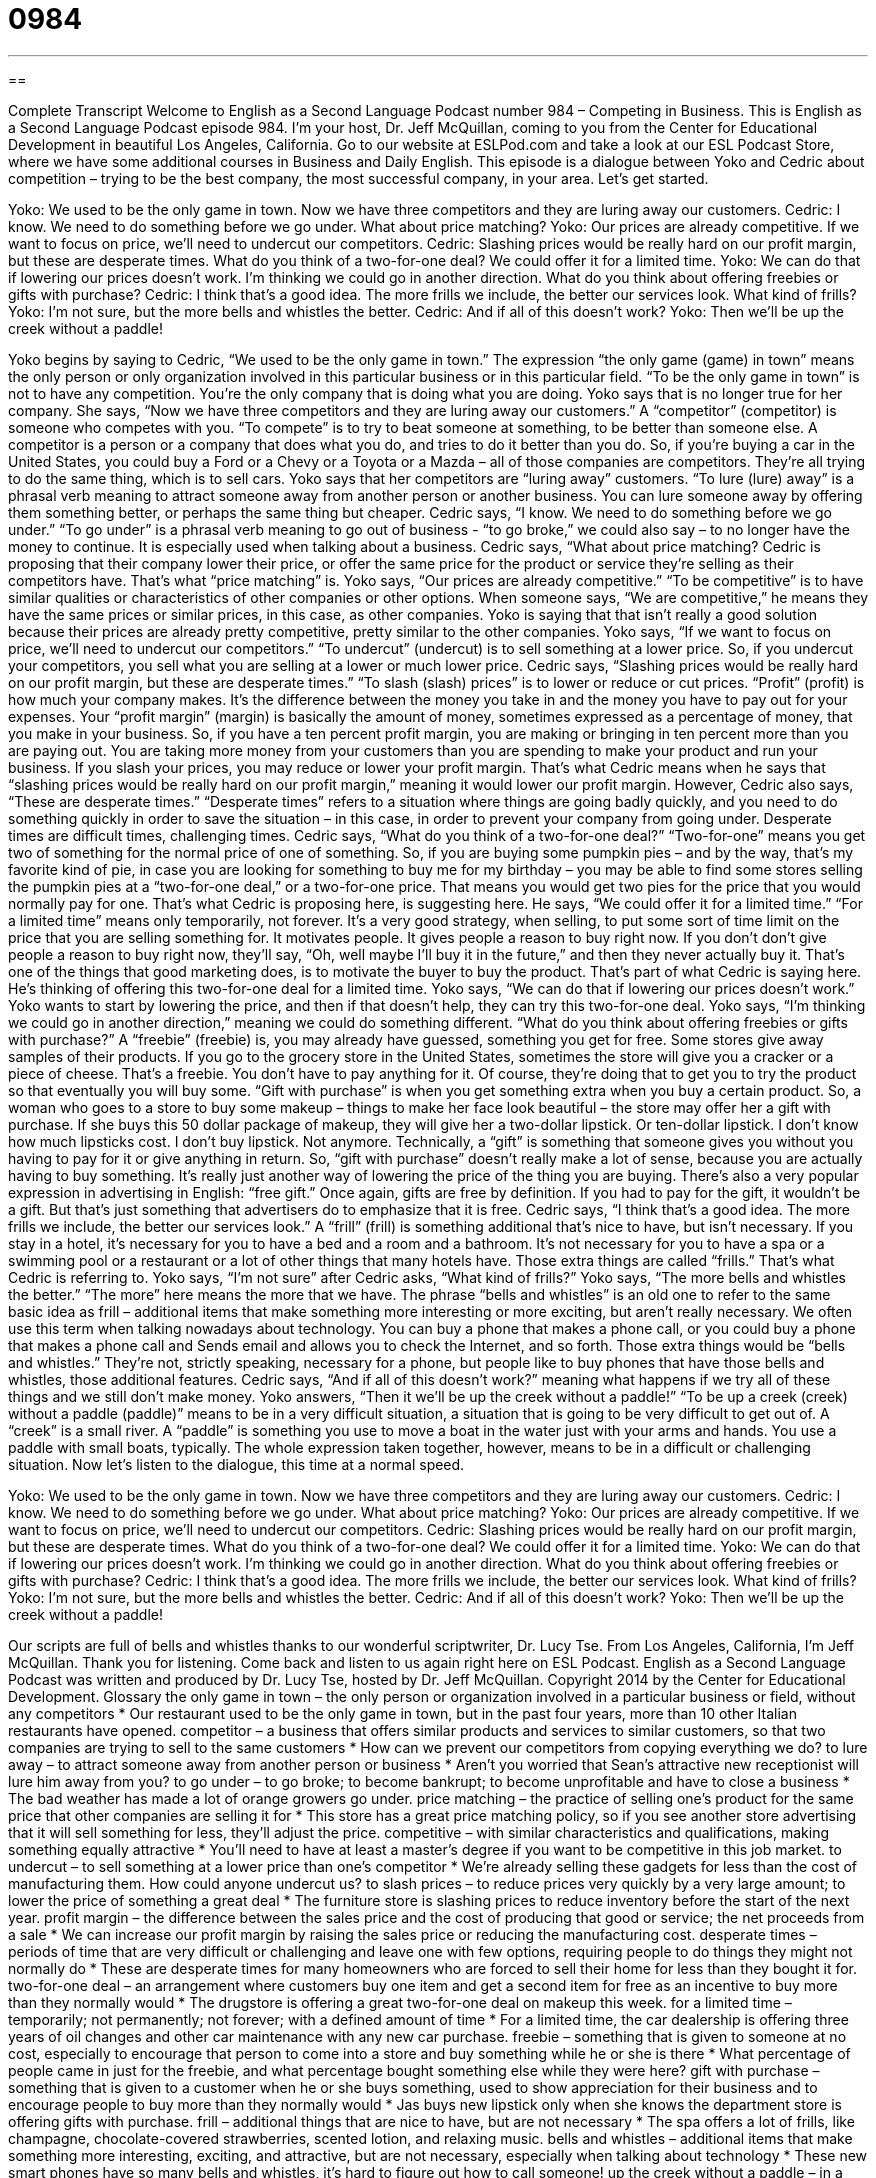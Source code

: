 = 0984
:toc: left
:toclevels: 3
:sectnums:
:stylesheet: ../../../myAdocCss.css

'''

== 

Complete Transcript
Welcome to English as a Second Language Podcast number 984 – Competing in Business.
This is English as a Second Language Podcast episode 984. I’m your host, Dr. Jeff McQuillan, coming to you from the Center for Educational Development in beautiful Los Angeles, California.
Go to our website at ESLPod.com and take a look at our ESL Podcast Store, where we have some additional courses in Business and Daily English.
This episode is a dialogue between Yoko and Cedric about competition – trying to be the best company, the most successful company, in your area. Let’s get started.
[start of dialogue]
Yoko: We used to be the only game in town. Now we have three competitors and they are luring away our customers.
Cedric: I know. We need to do something before we go under. What about price matching?
Yoko: Our prices are already competitive. If we want to focus on price, we’ll need to undercut our competitors.
Cedric: Slashing prices would be really hard on our profit margin, but these are desperate times. What do you think of a two-for-one deal? We could offer it for a limited time.
Yoko: We can do that if lowering our prices doesn’t work. I’m thinking we could go in another direction. What do you think about offering freebies or gifts with purchase?
Cedric: I think that’s a good idea. The more frills we include, the better our services look. What kind of frills?
Yoko: I’m not sure, but the more bells and whistles the better.
Cedric: And if all of this doesn’t work?
Yoko: Then we’ll be up the creek without a paddle!
[end of dialogue]
Yoko begins by saying to Cedric, “We used to be the only game in town.” The expression “the only game (game) in town” means the only person or only organization involved in this particular business or in this particular field. “To be the only game in town” is not to have any competition. You’re the only company that is doing what you are doing. Yoko says that is no longer true for her company.
She says, “Now we have three competitors and they are luring away our customers.” A “competitor” (competitor) is someone who competes with you. “To compete” is to try to beat someone at something, to be better than someone else. A competitor is a person or a company that does what you do, and tries to do it better than you do. So, if you’re buying a car in the United States, you could buy a Ford or a Chevy or a Toyota or a Mazda – all of those companies are competitors. They’re all trying to do the same thing, which is to sell cars.
Yoko says that her competitors are “luring away” customers. “To lure (lure) away” is a phrasal verb meaning to attract someone away from another person or another business. You can lure someone away by offering them something better, or perhaps the same thing but cheaper. Cedric says, “I know. We need to do something before we go under.” “To go under” is a phrasal verb meaning to go out of business - “to go broke,” we could also say – to no longer have the money to continue. It is especially used when talking about a business.
Cedric says, “What about price matching? Cedric is proposing that their company lower their price, or offer the same price for the product or service they’re selling as their competitors have. That’s what “price matching” is. Yoko says, “Our prices are already competitive.” “To be competitive” is to have similar qualities or characteristics of other companies or other options. When someone says, “We are competitive,” he means they have the same prices or similar prices, in this case, as other companies.
Yoko is saying that that isn’t really a good solution because their prices are already pretty competitive, pretty similar to the other companies. Yoko says, “If we want to focus on price, we’ll need to undercut our competitors.” “To undercut” (undercut) is to sell something at a lower price. So, if you undercut your competitors, you sell what you are selling at a lower or much lower price.
Cedric says, “Slashing prices would be really hard on our profit margin, but these are desperate times.” “To slash (slash) prices” is to lower or reduce or cut prices. “Profit” (profit) is how much your company makes. It’s the difference between the money you take in and the money you have to pay out for your expenses. Your “profit margin” (margin) is basically the amount of money, sometimes expressed as a percentage of money, that you make in your business.
So, if you have a ten percent profit margin, you are making or bringing in ten percent more than you are paying out. You are taking more money from your customers than you are spending to make your product and run your business. If you slash your prices, you may reduce or lower your profit margin. That’s what Cedric means when he says that “slashing prices would be really hard on our profit margin,” meaning it would lower our profit margin.
However, Cedric also says, “These are desperate times.” “Desperate times” refers to a situation where things are going badly quickly, and you need to do something quickly in order to save the situation – in this case, in order to prevent your company from going under. Desperate times are difficult times, challenging times.
Cedric says, “What do you think of a two-for-one deal?” “Two-for-one” means you get two of something for the normal price of one of something. So, if you are buying some pumpkin pies – and by the way, that’s my favorite kind of pie, in case you are looking for something to buy me for my birthday – you may be able to find some stores selling the pumpkin pies at a “two-for-one deal,” or a two-for-one price. That means you would get two pies for the price that you would normally pay for one. That’s what Cedric is proposing here, is suggesting here.
He says, “We could offer it for a limited time.” “For a limited time” means only temporarily, not forever. It’s a very good strategy, when selling, to put some sort of time limit on the price that you are selling something for. It motivates people. It gives people a reason to buy right now. If you don’t don’t give people a reason to buy right now, they’ll say, “Oh, well maybe I’ll buy it in the future,” and then they never actually buy it. That’s one of the things that good marketing does, is to motivate the buyer to buy the product. That’s part of what Cedric is saying here. He’s thinking of offering this two-for-one deal for a limited time.
Yoko says, “We can do that if lowering our prices doesn’t work.” Yoko wants to start by lowering the price, and then if that doesn’t help, they can try this two-for-one deal. Yoko says, “I’m thinking we could go in another direction,” meaning we could do something different. “What do you think about offering freebies or gifts with purchase?” A “freebie” (freebie) is, you may already have guessed, something you get for free. Some stores give away samples of their products.
If you go to the grocery store in the United States, sometimes the store will give you a cracker or a piece of cheese. That’s a freebie. You don’t have to pay anything for it. Of course, they’re doing that to get you to try the product so that eventually you will buy some. “Gift with purchase” is when you get something extra when you buy a certain product. So, a woman who goes to a store to buy some makeup – things to make her face look beautiful – the store may offer her a gift with purchase. If she buys this 50 dollar package of makeup, they will give her a two-dollar lipstick. Or ten-dollar lipstick. I don’t know how much lipsticks cost. I don’t buy lipstick. Not anymore.
Technically, a “gift” is something that someone gives you without you having to pay for it or give anything in return. So, “gift with purchase” doesn’t really make a lot of sense, because you are actually having to buy something. It’s really just another way of lowering the price of the thing you are buying. There’s also a very popular expression in advertising in English: “free gift.” Once again, gifts are free by definition. If you had to pay for the gift, it wouldn’t be a gift. But that’s just something that advertisers do to emphasize that it is free.
Cedric says, “I think that’s a good idea. The more frills we include, the better our services look.” A “frill” (frill) is something additional that’s nice to have, but isn’t necessary. If you stay in a hotel, it’s necessary for you to have a bed and a room and a bathroom. It’s not necessary for you to have a spa or a swimming pool or a restaurant or a lot of other things that many hotels have. Those extra things are called “frills.” That’s what Cedric is referring to.
Yoko says, “I’m not sure” after Cedric asks, “What kind of frills?” Yoko says, “The more bells and whistles the better.” “The more” here means the more that we have. The phrase “bells and whistles” is an old one to refer to the same basic idea as frill – additional items that make something more interesting or more exciting, but aren’t really necessary.
We often use this term when talking nowadays about technology. You can buy a phone that makes a phone call, or you could buy a phone that makes a phone call and Sends email and allows you to check the Internet, and so forth. Those extra things would be “bells and whistles.” They’re not, strictly speaking, necessary for a phone, but people like to buy phones that have those bells and whistles, those additional features.
Cedric says, “And if all of this doesn’t work?” meaning what happens if we try all of these things and we still don’t make money. Yoko answers, “Then it we’ll be up the creek without a paddle!” “To be up a creek (creek) without a paddle (paddle)” means to be in a very difficult situation, a situation that is going to be very difficult to get out of. A “creek” is a small river. A “paddle” is something you use to move a boat in the water just with your arms and hands. You use a paddle with small boats, typically. The whole expression taken together, however, means to be in a difficult or challenging situation.
Now let’s listen to the dialogue, this time at a normal speed.
[start of dialogue]
Yoko: We used to be the only game in town. Now we have three competitors and they are luring away our customers.
Cedric: I know. We need to do something before we go under. What about price matching?
Yoko: Our prices are already competitive. If we want to focus on price, we’ll need to undercut our competitors.
Cedric: Slashing prices would be really hard on our profit margin, but these are desperate times. What do you think of a two-for-one deal? We could offer it for a limited time.
Yoko: We can do that if lowering our prices doesn’t work. I’m thinking we could go in another direction. What do you think about offering freebies or gifts with purchase?
Cedric: I think that’s a good idea. The more frills we include, the better our services look. What kind of frills?
Yoko: I’m not sure, but the more bells and whistles the better.
Cedric: And if all of this doesn’t work?
Yoko: Then we’ll be up the creek without a paddle!
[end of dialogue]
Our scripts are full of bells and whistles thanks to our wonderful scriptwriter, Dr. Lucy Tse.
From Los Angeles, California, I’m Jeff McQuillan. Thank you for listening. Come back and listen to us again right here on ESL Podcast.
English as a Second Language Podcast was written and produced by Dr. Lucy Tse, hosted by Dr. Jeff McQuillan. Copyright 2014 by the Center for Educational Development.
Glossary
the only game in town – the only person or organization involved in a particular business or field, without any competitors
* Our restaurant used to be the only game in town, but in the past four years, more than 10 other Italian restaurants have opened.
competitor – a business that offers similar products and services to similar customers, so that two companies are trying to sell to the same customers
* How can we prevent our competitors from copying everything we do?
to lure away – to attract someone away from another person or business
* Aren’t you worried that Sean’s attractive new receptionist will lure him away from you?
to go under – to go broke; to become bankrupt; to become unprofitable and have to close a business
* The bad weather has made a lot of orange growers go under.
price matching – the practice of selling one’s product for the same price that other companies are selling it for
* This store has a great price matching policy, so if you see another store advertising that it will sell something for less, they’ll adjust the price.
competitive – with similar characteristics and qualifications, making something equally attractive
* You’ll need to have at least a master’s degree if you want to be competitive in this job market.
to undercut – to sell something at a lower price than one’s competitor
* We’re already selling these gadgets for less than the cost of manufacturing them. How could anyone undercut us?
to slash prices – to reduce prices very quickly by a very large amount; to lower the price of something a great deal
* The furniture store is slashing prices to reduce inventory before the start of the next year.
profit margin – the difference between the sales price and the cost of producing that good or service; the net proceeds from a sale
* We can increase our profit margin by raising the sales price or reducing the manufacturing cost.
desperate times – periods of time that are very difficult or challenging and leave one with few options, requiring people to do things they might not normally do
* These are desperate times for many homeowners who are forced to sell their home for less than they bought it for.
two-for-one deal – an arrangement where customers buy one item and get a second item for free as an incentive to buy more than they normally would
* The drugstore is offering a great two-for-one deal on makeup this week.
for a limited time – temporarily; not permanently; not forever; with a defined amount of time
* For a limited time, the car dealership is offering three years of oil changes and other car maintenance with any new car purchase.
freebie – something that is given to someone at no cost, especially to encourage that person to come into a store and buy something while he or she is there
* What percentage of people came in just for the freebie, and what percentage bought something else while they were here?
gift with purchase – something that is given to a customer when he or she buys something, used to show appreciation for their business and to encourage people to buy more than they normally would
* Jas buys new lipstick only when she knows the department store is offering gifts with purchase.
frill – additional things that are nice to have, but are not necessary
* The spa offers a lot of frills, like champagne, chocolate-covered strawberries, scented lotion, and relaxing music.
bells and whistles – additional items that make something more interesting, exciting, and attractive, but are not necessary, especially when talking about technology
* These new smart phones have so many bells and whistles, it’s hard to figure out how to call someone!
up the creek without a paddle – in a difficult or challenging situation with few or no opportunities to find a solution; without an easy way to fix a problem
* Both Paula and her husband lost their jobs last month, and now their mortgage payment is due and they’re up the creek without a paddle.
Comprehension Questions
1. Which of these incentives does not require the customer to buy something?
a) A two-for-one deal.
b) A freebie.
c) A gift with purchase.
2. What does Yoko mean when she says “we’ll be up the creek without a paddle”?
a) They’ll have to think of more creative solutions.
b) They’ll probably be fired.
c) They won’t have any other options.
Answers at bottom.
What Else Does It Mean?
to go under
The phrase “to go under,” in this podcast, means to go broke and become bankrupt, or to become unprofitable and have to close a business: “What percentage of restaurants go under in their first five years?” The phrase “to be under age” means to be too young to do something legally: “The law says it’s illegal to drink alcohol before turning 21 years old, but many teenagers are under age when they begin drinking.” The phrase “to be under the influence” means to be drunk or to have one’s thinking and decision-making skills be affected because one has used alcohol and/or other drugs: “If someone is clearly under the influence, it’s your responsibility to take away his or her car keys.”
to slash prices
In this podcast, the phrase “to slash prices” means to reduce prices very quickly by a very large amount, or to lower the price of something dramatically: “This computer was really expensive two years ago, but now retailers are slashing prices to make room for the newer models.” The verb “to slash” means to cut with a strong, quick movement: “The knife slashed through the air.” The phrase “to slash (one’s) wrists” means to cut one’s wrists (the body part between the arm and the hand) to try to kill oneself: “Fortunately, they found Emma right after she slashed her wrists, so they were able to take her to the hospital in time.” Finally, when talking about punctuation, a “slash” is a diagonal line (/): “Start the URL with http-colon-slash-slash, like this: ‘http://’.”
Culture Note
How Small Businesses Fight Undercutting Prices
Many “mom and pop businesses” (small, family-owned businesses) are being “edged out” (forced out of business) by large national or multinational “retailers” (stores that sell items to consumers) that use “economies of scale” (when the prices falls when large amounts are purchased) to sell their products at a lower price. But others are “fighting back” (working to not let something bad happen) even as those larger retailers are undercutting their prices.
One way for small business to fight is to improve their “customer service” (how customers are treated). The employees of large retailers may not be trained to provide good customer service, but the employees of small businesses “tend to” (usually) “take pride in” (feel good about) their work and may even know their customers personally. Customers who “value” (think something is important) good customer service may choose to shop at smaller businesses even if that means paying a little bit more.
Other small businesses whose prices are being undercut “react” (respond) by “filling a gap” (addressing a need that other businesses are not meeting) in the marketplace for a specific product or service. These businesses might become highly “specialized” (focused in only one area). Larger retailers sell the most popular items to the “masses” (large numbers of people), but smaller businesses can focus on selling less common products that have higher profit margins, but are purchased by a smaller group of consumers.
Finally, small businesses might try to “stay afloat” (remain profitable) by reducing “overhead” (expenses that are incurred regardless of sales volume, such as rent, utilities, and management). These businesses “count on” (rely on; depend on) larger retailers having several levels of management that add to their overhead which, “ultimately” (eventually) is “passed onto consumers” (included in the prices customers pay) in the form of higher prices.
Comprehension Answers
1 - b
2 - c